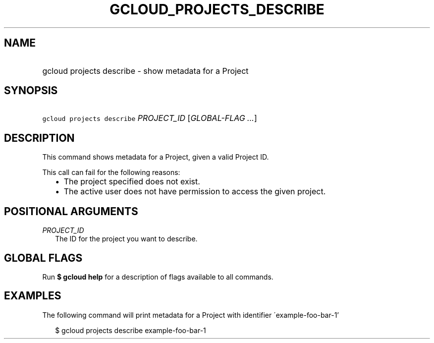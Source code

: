 
.TH "GCLOUD_PROJECTS_DESCRIBE" 1



.SH "NAME"
.HP
gcloud projects describe \- show metadata for a Project



.SH "SYNOPSIS"
.HP
\f5gcloud projects describe\fR \fIPROJECT_ID\fR [\fIGLOBAL\-FLAG\ ...\fR]


.SH "DESCRIPTION"

This command shows metadata for a Project, given a valid Project ID.

This call can fail for the following reasons:
.RS 2m
.IP "\(bu" 2m
The project specified does not exist.
.RE
.RS 2m
.IP "\(bu" 2m
The active user does not have permission to access the given project.
.RE



.SH "POSITIONAL ARGUMENTS"

\fIPROJECT_ID\fR
.RS 2m
The ID for the project you want to describe.


.RE

.SH "GLOBAL FLAGS"

Run \fB$ gcloud help\fR for a description of flags available to all commands.



.SH "EXAMPLES"

The following command will print metadata for a Project with identifier
\'example\-foo\-bar\-1'

.RS 2m
$ gcloud projects describe example\-foo\-bar\-1
.RE
